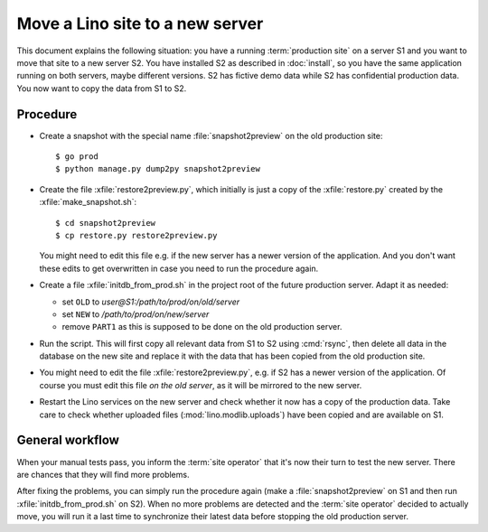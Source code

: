 .. _hosting.move:

================================
Move a Lino site to a new server
================================

This document explains the following situation: you have a running
:term:`production site` on a server S1 and you want to move that site to a new
server S2.  You have installed S2 as described in :doc:`install`, so you have
the same application running on both servers, maybe different versions. S2 has
fictive demo data while S2 has confidential production data. You now want to
copy the data from S1 to S2.

Procedure
=========

- Create a snapshot with the special name :file:`snapshot2preview` on the old
  production site::

    $ go prod
    $ python manage.py dump2py snapshot2preview

- Create the file :xfile:`restore2preview.py`, which initially is just a copy of
  the  :xfile:`restore.py` created by the :xfile:`make_snapshot.sh`::

    $ cd snapshot2preview
    $ cp restore.py restore2preview.py

  You might need to edit this file e.g. if the new
  server has a newer version of the application.  And you don't want these edits
  to get overwritten in case you need to run the procedure again.

- Create a file :xfile:`initdb_from_prod.sh` in the project root of the future
  production server.  Adapt it as needed:

  - set ``OLD`` to `user@S1:/path/to/prod/on/old/server`
  - set ``NEW`` to `/path/to/prod/on/new/server`
  - remove ``PART1`` as this is supposed to be done on the old production server.

- Run the script.
  This will first copy all relevant data from S1 to S2 using :cmd:`rsync`,
  then delete all data in the database on the new site and
  replace it with the data that has been copied from the old production site.

- You might need to edit the file :xfile:`restore2preview.py`,  e.g.  if S2 has
  a newer version of the application. Of course you must edit this file *on the
  old server*, as it will be mirrored to the new server.

- Restart the Lino services on the new server and check whether it now has a
  copy of the production data. Take care to check whether uploaded files
  (:mod:`lino.modlib.uploads`) have been copied and are available on S1.

General workflow
================

When your manual tests pass, you inform the :term:`site operator` that it's now
their turn to test the new server.  There are chances that they will find more
problems.

After fixing the problems, you can simply run the procedure again (make a
:file:`snapshot2preview` on S1 and then run  :xfile:`initdb_from_prod.sh` on
S2). When no more problems are detected and the :term:`site operator` decided to
actually move, you will run it a last time to synchronize their latest data
before stopping the old production server.
